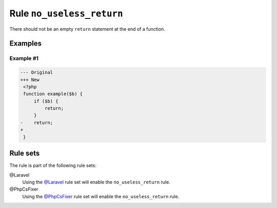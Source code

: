 ==========================
Rule ``no_useless_return``
==========================

There should not be an empty ``return`` statement at the end of a function.

Examples
--------

Example #1
~~~~~~~~~~

.. code-block:: diff

   --- Original
   +++ New
    <?php
    function example($b) {
        if ($b) {
            return;
        }
   -    return;
   +    
    }

Rule sets
---------

The rule is part of the following rule sets:

@Laravel
  Using the `@Laravel <./../../ruleSets/Laravel.rst>`_ rule set will enable the ``no_useless_return`` rule.

@PhpCsFixer
  Using the `@PhpCsFixer <./../../ruleSets/PhpCsFixer.rst>`_ rule set will enable the ``no_useless_return`` rule.
